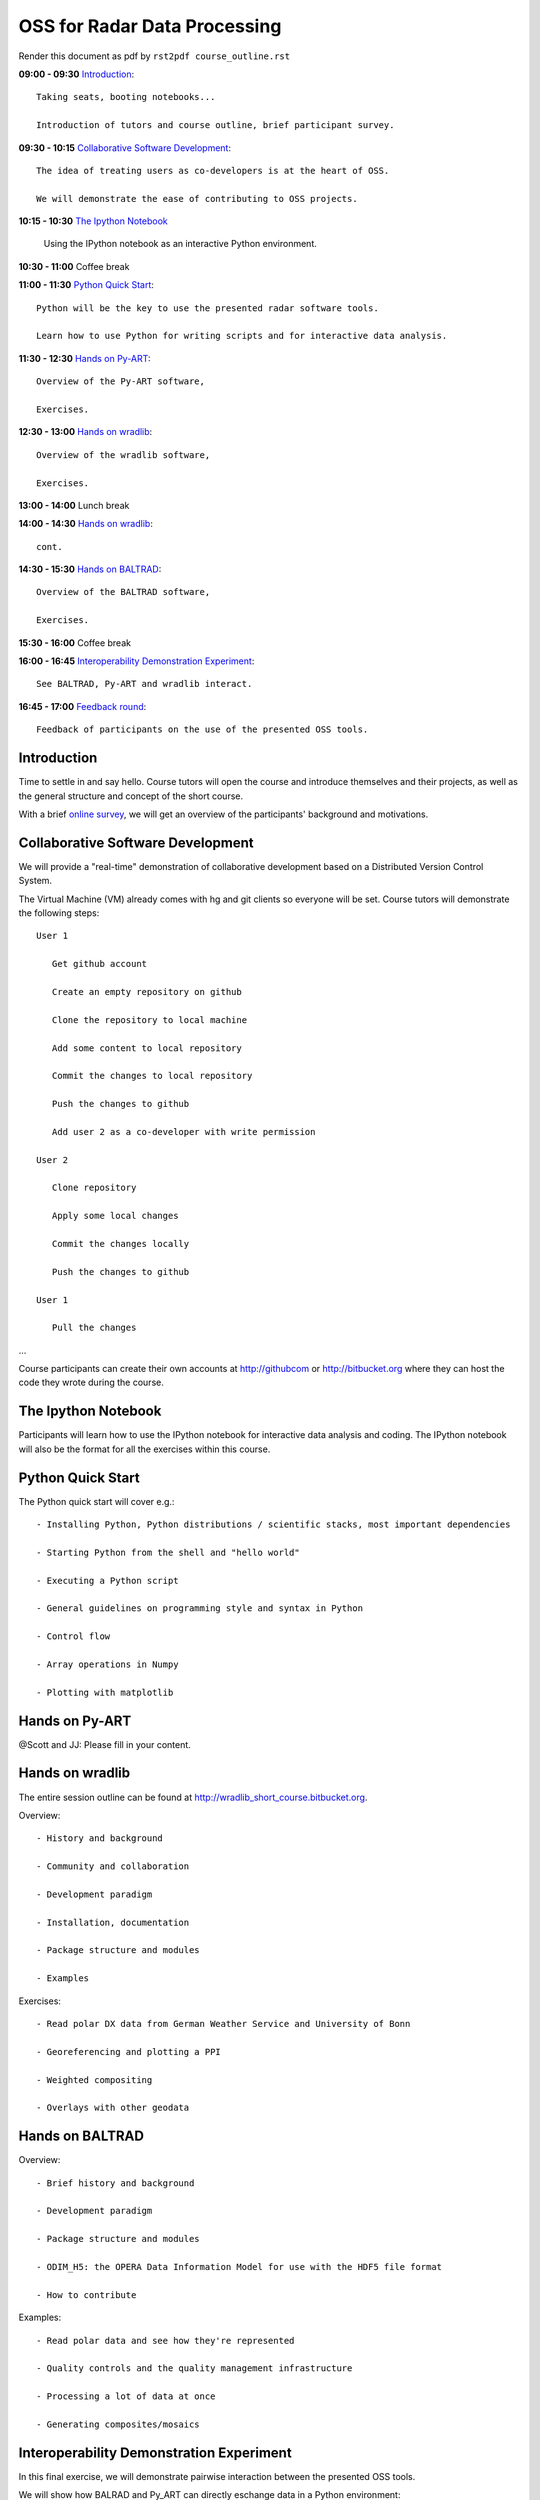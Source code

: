 OSS for Radar Data Processing
=============================

Render this document as pdf by ``rst2pdf course_outline.rst``

**09:00 - 09:30** `Introduction`_::

   Taking seats, booting notebooks...
   
   Introduction of tutors and course outline, brief participant survey. 
   
   
**09:30 - 10:15** `Collaborative Software Development`_::
   
   The idea of treating users as co-developers is at the heart of OSS.
   
   We will demonstrate the ease of contributing to OSS projects.
   
   
**10:15 - 10:30** `The Ipython Notebook`_

   Using the IPython notebook as an interactive Python environment.
   
   
**10:30 - 11:00** Coffee break


**11:00 - 11:30** `Python Quick Start`_::

   Python will be the key to use the presented radar software tools.
   
   Learn how to use Python for writing scripts and for interactive data analysis.  
   

**11:30 - 12:30** `Hands on Py-ART`_::

   Overview of the Py-ART software,
   
   Exercises.
   
**12:30 - 13:00**  `Hands on wradlib`_::

   Overview of the wradlib software, 
   
   Exercises.
   

**13:00 - 14:00** Lunch break


**14:00 - 14:30** `Hands on wradlib`_::

   cont.
   

**14:30 - 15:30** `Hands on BALTRAD`_::

   Overview of the BALTRAD software,

   Exercises.
   

**15:30 - 16:00** Coffee break


**16:00 - 16:45** `Interoperability Demonstration Experiment`_::

   See BALTRAD, Py-ART and wradlib interact.
   

**16:45 - 17:00** `Feedback round`_::

   Feedback of participants on the use of the presented OSS tools.


.. raw:: pdf

      PageBreak

   
Introduction
------------

Time to settle in and say hello. Course tutors will open the course and introduce themselves and their projects, as well as the general structure and concept of the short course.

With a brief `online survey <https://www.surveymonkey.com/s/Y3SGVV2>`_, we will get an overview of the participants' background and motivations.  


Collaborative Software Development
----------------------------------

We will provide a "real-time" demonstration of collaborative development based on a Distributed Version Control System. 

The Virtual Machine (VM) already comes with hg and git clients so everyone will be set. Course tutors will demonstrate the following steps::

   User 1
   
      Get github account
       
      Create an empty repository on github

      Clone the repository to local machine

      Add some content to local repository

      Commit the changes to local repository

      Push the changes to github

      Add user 2 as a co-developer with write permission

   User 2
   
      Clone repository

      Apply some local changes
 
      Commit the changes locally

      Push the changes to github
	  
   User 1
   
      Pull the changes

...

Course participants can create their own accounts at http://githubcom or http://bitbucket.org where they 
can host the code they wrote during the course.


The Ipython Notebook
--------------------

Participants will learn how to use the IPython notebook for interactive data analysis and coding. 
The IPython notebook will also be the format for all the exercises within this course.


Python Quick Start
------------------

The Python quick start will cover e.g.::

   - Installing Python, Python distributions / scientific stacks, most important dependencies
   
   - Starting Python from the shell and "hello world"
   
   - Executing a Python script
   
   - General guidelines on programming style and syntax in Python
   
   - Control flow
   
   - Array operations in Numpy

   - Plotting with matplotlib


Hands on Py-ART
---------------

@Scott and JJ: Please fill in your content.


Hands on wradlib
----------------

The entire session outline can be found at http://wradlib_short_course.bitbucket.org.

Overview::

   - History and background
   
   - Community and collaboration
   
   - Development paradigm
   
   - Installation, documentation

   - Package structure and modules
   
   - Examples

Exercises::

   - Read polar DX data from German Weather Service and University of Bonn
   
   - Georeferencing and plotting a PPI
   
   - Weighted compositing
   
   - Overlays with other geodata


Hands on BALTRAD
----------------

Overview::

    - Brief history and background

    - Development paradigm

    - Package structure and modules

    - ODIM_H5: the OPERA Data Information Model for use with the HDF5 file format

    - How to contribute

Examples::

    - Read polar data and see how they're represented

    - Quality controls and the quality management infrastructure

    - Processing a lot of data at once

    - Generating composites/mosaics


Interoperability Demonstration Experiment
-----------------------------------------

In this final exercise, we will demonstrate pairwise interaction between the presented OSS tools.

We will show how BALRAD and Py_ART can directly eschange data in a Python environment::

   @Scott, Daniel and Jonathan: Please outline the Py-ART + BALTRAD interaction.
   

We will show how BALTRAD and wradlib can exchange data via ODIM_H5 files:: 
   
   - a polar volume from Suergavere (Estland) will be processed using BALTRAD's odx_toolbox

   - the result will be read, georeferenced and presented by wradlib

   - processing alternatives might be tested using wradlib's own processing capabilities


Feedback round
--------------

We will discuss, together with the participants, the perspectives for using OSS software in different institutional environments. 
Participants are invited to feedback on their impression of the presented OSS tools and whether these tools are an option 
for their future activities.